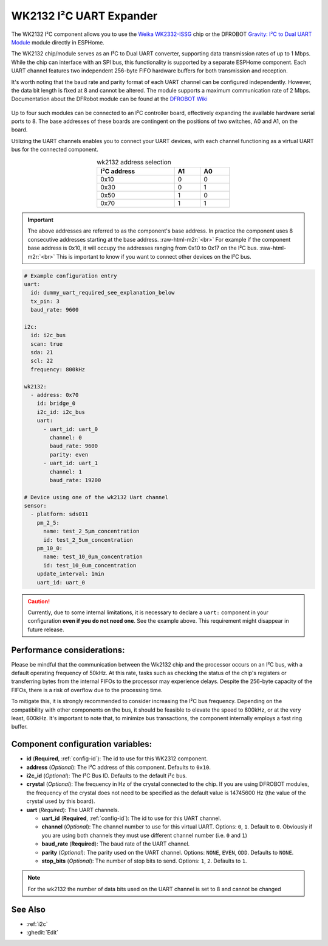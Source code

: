 WK2132 I²C UART Expander
========================

.. seo::
    :description: Instructions for setting up WK2132 I²C Component in ESPHome.
    :image: wk2132.jpg

.. role:: raw-html-m2r(raw)
   :format: html

The WK2132 I²C component allows you to use the 
`Weika WK2332-ISSG <https://jlcpcb.com/partdetail/Weikai-WK2132ISSG/C401039>`__
chip or the DFROBOT `Gravity: I²C to Dual UART Module <https://www.dfrobot.com/product-2001.html>`__
module directly in ESPHome. 

The WK2132 chip/module serves as an I²C to Dual UART converter, supporting data transmission rates 
of up to 1 Mbps. While the chip can interface with an SPI bus, this functionality is supported by 
a separate ESPHome component. Each UART channel features two independent 256-byte FIFO hardware 
buffers for both transmission and reception.

It's worth noting that the baud rate and parity format of each UART channel can be configured independently. 
However, the data bit length is fixed at 8 and cannot be altered. The module supports a maximum communication 
rate of 2 Mbps.
Documentation about the DFRobot module can be found at the
`DFROBOT Wiki <https://wiki.dfrobot.com/Gravity%3A%20IIC%20to%20Dual%20UART%20Module%20SKU%3A%20DFR0627>`__

.. figure:: images/DFR0627.jpg
  :align: center

Up to four such modules can be connected to an I²C controller board, effectively expanding the 
available hardware serial ports to 8. The base addresses of these boards are contingent on the 
positions of two switches, A0 and A1, on the board.

Utilizing the UART channels enables you to connect your UART devices, with each channel functioning 
as a virtual UART bus for the connected component.

..  list-table:: wk2132 address selection
    :header-rows: 1
    :width: 350px
    :align: center

    * - I²C address
      - A1
      - A0
    * - 0x10
      - 0
      - 0
    * - 0x30
      - 0
      - 1
    * - 0x50
      - 1
      - 0
    * - 0x70
      - 1
      - 1

.. important:: 

    The above addresses are referred to as the component's base address. In practice the component
    uses 8 consecutive addresses starting at the base address. \ :raw-html-m2r:`<br>`
    For example if the component base address is 0x10, it will occupy the addresses ranging from 
    0x10 to 0x17 on the I²C bus. \ :raw-html-m2r:`<br>`
    This is important to know if you want to connect other devices on the I²C bus.

.. code-block:: yaml

    # Example configuration entry
    uart:
      id: dummy_uart_required_see_explanation_below
      tx_pin: 3
      baud_rate: 9600
    
    i2c:
      id: i2c_bus
      scan: true
      sda: 21
      scl: 22
      frequency: 800kHz

    wk2132:
      - address: 0x70
        id: bridge_0
        i2c_id: i2c_bus
        uart:
          - uart_id: uart_0
            channel: 0
            baud_rate: 9600
            parity: even
          - uart_id: uart_1
            channel: 1
            baud_rate: 19200

    # Device using one of the wk2132 Uart channel
    sensor: 
      - platform: sds011
        pm_2_5:
          name: test_2_5µm_concentration
          id: test_2_5um_concentration
        pm_10_0:
          name: test_10_0µm_concentration
          id: test_10_0um_concentration
        update_interval: 1min
        uart_id: uart_0

.. caution:: 

    Currently, due to some internal limitations, it is necessary to declare a ``uart:`` component in
    your configuration **even if you do not need one**. See the example above. This requirement 
    might disappear in future release.

Performance considerations:
***************************

Please be mindful that the communication between the Wk2132 chip and the processor occurs on an I²C bus, 
with a default operating frequency of 50kHz. At this rate, tasks such as checking the status of the chip's 
registers or transferring bytes from the internal FIFOs to the processor may experience delays. 
Despite the 256-byte capacity of the FIFOs, there is a risk of overflow due to the processing time.

To mitigate this, it is strongly recommended to consider increasing the I²C bus frequency. Depending on 
the compatibility with other components on the bus, it should be feasible to elevate the speed to 800kHz, 
or at the very least, 600kHz. It's important to note that, to minimize bus transactions, the component 
internally employs a fast ring buffer.

Component configuration variables:
**********************************

- **id** (**Required**, :ref:`config-id`): The id to use for this WK2312 component.
- **address** (*Optional*): The I²C address of this component. Defaults to ``0x10``.
- **i2c_id** (*Optional*): The I²C Bus ID. Defaults to the default i²c bus.
- **crystal** (*Optional*): The frequency in Hz of the crystal connected to the chip.
  If you are using DFROBOT modules, the frequency of the crystal does not need to be specified
  as the default value is 14745600 Hz (the value of the crystal used by this board).
- **uart** (*Required*): The UART channels.

  - **uart_id** (**Required**, :ref:`config-id`): The id to use for this UART channel.
  - **channel** (*Optional*): The channel number to use for this virtual UART. Options: 
    ``0``, ``1``. Default to ``0``. Obviously if you are using both channels they must 
    use different channel number (i.e. ``0`` and ``1``)
  - **baud_rate** (**Required**): The baud rate of the UART channel.
  - **parity** (*Optional*): The parity used on the UART channel. Options: ``NONE``, ``EVEN``, 
    ``ODD``. Defaults to ``NONE``.
  - **stop_bits** (*Optional*): The number of stop bits to send. Options: ``1``, ``2``. 
    Defaults to ``1``.

.. note::

    For the wk2132 the number of data bits used on the UART channel is set to 8 and cannot be changed

See Also
********

- :ref:`i2c`
- :ghedit:`Edit`
